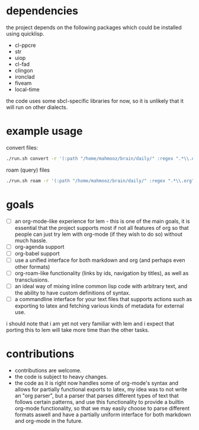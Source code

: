* dependencies
the project depends on the following packages which could be installed using quicklisp.

- cl-ppcre
- str
- uiop
- cl-fad
- clingon
- ironclad
- fiveam
- local-time

the code uses some sbcl-specific libraries for now, so it is unlikely that it will run on other dialects.

* example usage

convert files:

#+begin_src sh :eval no
  ./run.sh convert -r '(:path "/home/mahmooz/brain/daily/" :regex ".*\\.org" :format "org-mode")' -d latex -o '/tmp/%(identity title).tex'
#+end_src

roam (query) files

#+begin_src sh :eval no
  ./run.sh roam -r '(:path "/home/mahmooz/brain/daily/" :regex ".*\\.org" :format "org-mode")' -o 'title: %title, id: %id, file: '
#+end_src

* goals

- [ ] an org-mode-like experience for lem - this is one of the main goals, it is essential
      that the project supports most if not all features of org so that people can just
      try lem with org-mode (if they wish to do so) without much hassle.
- [ ] org-agenda support
- [ ] org-babel support
- [ ] use a unified interface for both markdown and org (and perhaps even other formats)
- [ ] org-roam-like functionality (links by ids, navigation by titles), as well as transclusions.
- [ ] an ideal way of mixing inline common lisp code with arbitrary text, and the ability
      to have custom definitions of syntax.
- [ ] a commandline interface for your text files that supports actions such as exporting
      to latex and fetching various kinds of metadata for external use.

i should note that i am yet not very familiar with lem and i expect that porting this to lem will take more time than the other tasks.

* contributions

- contributions are welcome.
- the code is subject to heavy changes.
- the code as it is right now handles some of org-mode's syntax and allows for partially functional exports to latex, my idea was to not write an "org parser", but a parser that parses different types of text that follows certain patterns, and use this functionality to provide a builtin org-mode functionality, so that we may easily choose to parse different formats aswell and have a partially uniform interface for both markdown and org-mode in the future.